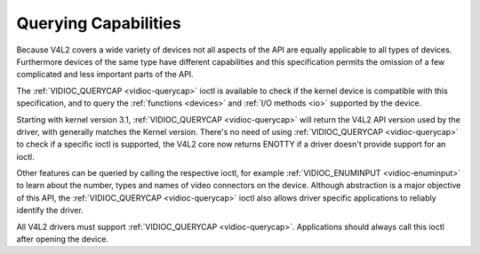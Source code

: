 .. -*- coding: utf-8; mode: rst -*-

.. _querycap:

*********************
Querying Capabilities
*********************

Because V4L2 covers a wide variety of devices not all aspects of the API
are equally applicable to all types of devices. Furthermore devices of
the same type have different capabilities and this specification permits
the omission of a few complicated and less important parts of the API.

The :ref:`VIDIOC_QUERYCAP <vidioc-querycap>` ioctl is available to
check if the kernel device is compatible with this specification, and to
query the :ref:`functions <devices>` and :ref:`I/O methods <io>`
supported by the device.

Starting with kernel version 3.1, :ref:`VIDIOC_QUERYCAP <vidioc-querycap>`
will return the V4L2 API version used by the driver, with generally
matches the Kernel version. There's no need of using
:ref:`VIDIOC_QUERYCAP <vidioc-querycap>` to check if a specific ioctl
is supported, the V4L2 core now returns ENOTTY if a driver doesn't
provide support for an ioctl.

Other features can be queried by calling the respective ioctl, for
example :ref:`VIDIOC_ENUMINPUT <vidioc-enuminput>` to learn about the
number, types and names of video connectors on the device. Although
abstraction is a major objective of this API, the
:ref:`VIDIOC_QUERYCAP <vidioc-querycap>` ioctl also allows driver
specific applications to reliably identify the driver.

All V4L2 drivers must support :ref:`VIDIOC_QUERYCAP <vidioc-querycap>`.
Applications should always call this ioctl after opening the device.


.. ------------------------------------------------------------------------------
.. This file was automatically converted from DocBook-XML with the dbxml
.. library (https://github.com/return42/sphkerneldoc). The origin XML comes
.. from the linux kernel, refer to:
..
.. * https://github.com/torvalds/linux/tree/master/Documentation/DocBook
.. ------------------------------------------------------------------------------
